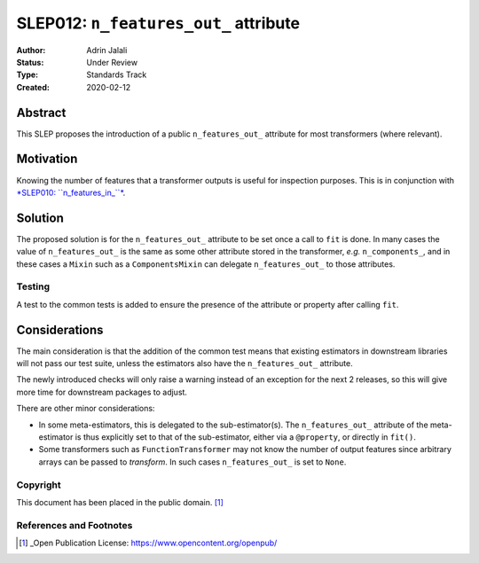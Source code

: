 .. _slep_012:

======================================
SLEP012: ``n_features_out_`` attribute
======================================

:Author: Adrin Jalali
:Status: Under Review
:Type: Standards Track
:Created: 2020-02-12

Abstract
########

This SLEP proposes the introduction of a public ``n_features_out_`` attribute
for most transformers (where relevant).

Motivation
##########

Knowing the number of features that a transformer outputs is useful for
inspection purposes. This is in conjunction with `*SLEP010: ``n_features_in_``*
<https://scikit-learn-enhancement-proposals.readthedocs.io/en/latest/slep010/proposal.html>`_.

Solution
########

The proposed solution is for the ``n_features_out_`` attribute to be set once a
call to ``fit`` is done. In many cases the value of ``n_features_out_`` is the
same as some other attribute stored in the transformer, *e.g.*
``n_components_``, and in these cases a ``Mixin`` such as a ``ComponentsMixin``
can delegate ``n_features_out_`` to those attributes.

Testing
-------

A test to the common tests is added to ensure the presence of the attribute or
property after calling ``fit``.

Considerations
##############

The main consideration is that the addition of the common test means that
existing estimators in downstream libraries will not pass our test suite,
unless the estimators also have the ``n_features_out_`` attribute.

The newly introduced checks will only raise a warning instead of an exception
for the next 2 releases, so this will give more time for downstream packages
to adjust.

There are other minor considerations:

- In some meta-estimators, this is delegated to the
  sub-estimator(s). The ``n_features_out_`` attribute of the meta-estimator is
  thus explicitly set to that of the sub-estimator, either via a ``@property``,
  or directly in ``fit()``.
- Some transformers such as ``FunctionTransformer`` may not know the number
  of output features since arbitrary arrays can be passed to `transform`. In
  such cases ``n_features_out_`` is set to ``None``.

Copyright
---------

This document has been placed in the public domain. [1]_

References and Footnotes
------------------------

.. [1] _Open Publication License: https://www.opencontent.org/openpub/


